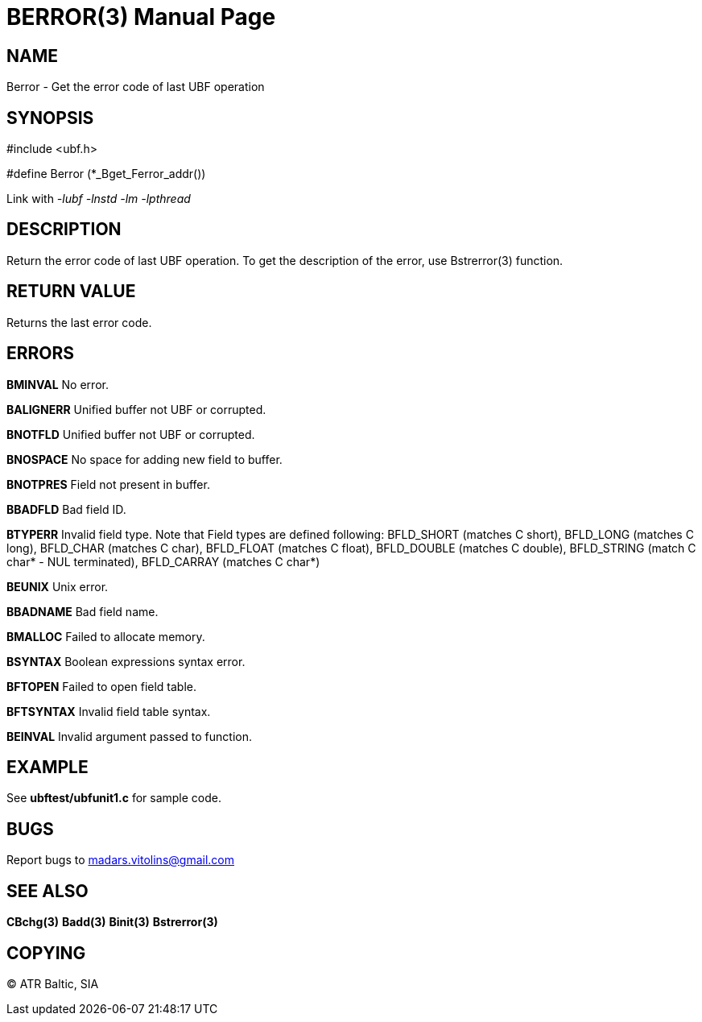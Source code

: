 BERROR(3)
=========
:doctype: manpage


NAME
----
Berror - Get the error code of last UBF operation


SYNOPSIS
--------

#include <ubf.h>

#define Berror  (*_Bget_Ferror_addr())

Link with '-lubf -lnstd -lm -lpthread'

DESCRIPTION
-----------
Return the error code of last UBF operation. To get the description of the error, use Bstrerror(3) function.

RETURN VALUE
------------
Returns the last error code.


ERRORS
------
*BMINVAL* No error.

*BALIGNERR* Unified buffer not UBF or corrupted.

*BNOTFLD* Unified buffer not UBF or corrupted.

*BNOSPACE* No space for adding new field to buffer.

*BNOTPRES* Field not present in buffer.

*BBADFLD* Bad field ID.

*BTYPERR* Invalid field type. Note that Field types are defined following: BFLD_SHORT (matches C short), BFLD_LONG (matches C long), BFLD_CHAR (matches C char), BFLD_FLOAT (matches C float), BFLD_DOUBLE (matches C double), BFLD_STRING (match C char* - NUL terminated), BFLD_CARRAY (matches C char*)

*BEUNIX* Unix error.

*BBADNAME* Bad field name.

*BMALLOC* Failed to allocate memory.

*BSYNTAX* Boolean expressions syntax error.

*BFTOPEN* Failed to open field table.

*BFTSYNTAX* Invalid field table syntax.

*BEINVAL* Invalid argument passed to function.

EXAMPLE
-------
See *ubftest/ubfunit1.c* for sample code.

BUGS
----
Report bugs to madars.vitolins@gmail.com

SEE ALSO
--------
*CBchg(3)* *Badd(3)* *Binit(3)* *Bstrerror(3)*

COPYING
-------
(C) ATR Baltic, SIA


